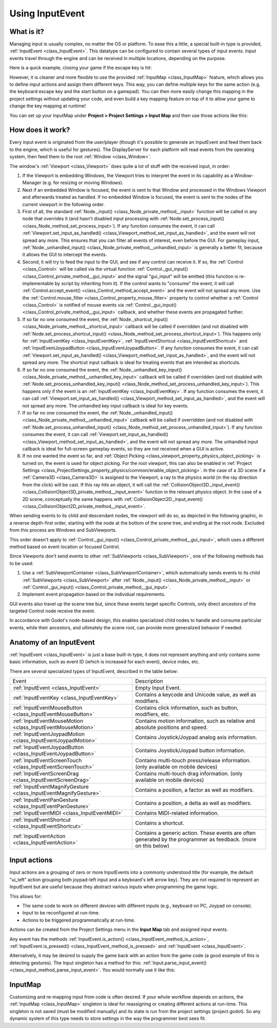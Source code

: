 .. _doc_inputevent:

Using InputEvent
================

What is it?
-----------

Managing input is usually complex, no matter the OS or platform. To ease
this a little, a special built-in type is provided, :ref:`InputEvent <class_InputEvent>`.
This datatype can be configured to contain several types of input
events. Input events travel through the engine and can be received in
multiple locations, depending on the purpose.

Here is a quick example, closing your game if the escape key is hit:

.. tabs::
 .. code-tab:: gdscript GDScript

    func _unhandled_input(event):
        if event is InputEventKey:
            if event.pressed and event.keycode == KEY_ESCAPE:
                get_tree().quit()

 .. code-tab:: csharp

    public override void _UnhandledInput(InputEvent @event)
    {
        if (@event is InputEventKey eventKey)
            if (eventKey.Pressed && eventKey.Keycode == Key.Escape)
                GetTree().Quit();
    }

However, it is cleaner and more flexible to use the provided :ref:`InputMap <class_InputMap>` feature,
which allows you to define input actions and assign them different keys. This way,
you can define multiple keys for the same action (e.g. the keyboard escape key and the start button on a gamepad).
You can then more easily change this mapping in the project settings without updating your code,
and even build a key mapping feature on top of it to allow your game to change the key mapping at runtime!

You can set up your InputMap under **Project > Project Settings > Input Map** and then use those actions like this:

.. tabs::
 .. code-tab:: gdscript GDScript

    func _process(delta):
        if Input.is_action_pressed("ui_right"):
            # Move right.

 .. code-tab:: csharp

    public override void _Process(double delta)
    {
        if (Input.IsActionPressed("ui_right"))
        {
            // Move right.
        }
    }

How does it work?
-----------------

Every input event is originated from the user/player (though it's
possible to generate an InputEvent and feed them back to the engine,
which is useful for gestures). The DisplayServer for each platform will read
events from the operating system, then feed them to the root :ref:`Window <class_Window>`.

The window's :ref:`Viewport <class_Viewport>` does quite a lot of stuff with the
received input, in order:

.. image:: img/input_event_flow.webp

1. If the Viewport is embedding Windows, the Viewport tries to interpret the event in its
   capability as a Window-Manager (e.g. for resizing or moving Windows).
2. Next if an embedded Window is focused, the event is sent to that Window and processed in
   the Windows Viewport and afterwards treated as handled. If no embedded Window is focused,
   the event is sent to the nodes of the current viewport in the following order.
3. First of all, the standard :ref:`Node._input() <class_Node_private_method__input>` function
   will be called in any node that overrides it (and hasn't disabled input processing with :ref:`Node.set_process_input() <class_Node_method_set_process_input>`).
   If any function consumes the event, it can call :ref:`Viewport.set_input_as_handled() <class_Viewport_method_set_input_as_handled>`, and the event will
   not spread any more. This ensures that you can filter all events of interest, even before the GUI.
   For gameplay input, :ref:`Node._unhandled_input() <class_Node_private_method__unhandled_input>` is generally a better fit, because it allows the GUI to intercept the events.
4. Second, it will try to feed the input to the GUI, and see if any
   control can receive it. If so, the :ref:`Control <class_Control>` will be called via the
   virtual function :ref:`Control._gui_input() <class_Control_private_method__gui_input>` and the signal
   "gui_input" will be emitted (this function is re-implementable by
   script by inheriting from it). If the control wants to "consume" the
   event, it will call :ref:`Control.accept_event() <class_Control_method_accept_event>` and the event will
   not spread any more. Use the :ref:`Control.mouse_filter <class_Control_property_mouse_filter>`
   property to control whether a :ref:`Control <class_Control>` is notified
   of mouse events via :ref:`Control._gui_input() <class_Control_private_method__gui_input>`
   callback, and whether these events are propagated further.
5. If so far no one consumed the event, the :ref:`Node._shortcut_input() <class_Node_private_method__shortcut_input>` callback
   will be called if overridden (and not disabled with
   :ref:`Node.set_process_shortcut_input() <class_Node_method_set_process_shortcut_input>`).
   This happens only for :ref:`InputEventKey <class_InputEventKey>`,
   :ref:`InputEventShortcut <class_InputEventShortcut>` and :ref:`InputEventJoypadButton <class_InputEventJoypadButton>`.
   If any function consumes the event, it can call :ref:`Viewport.set_input_as_handled() <class_Viewport_method_set_input_as_handled>`, and the
   event will not spread any more. The shortcut input callback is ideal for treating events that are intended as shortcuts.
6. If so far no one consumed the event, the :ref:`Node._unhandled_key_input() <class_Node_private_method__unhandled_key_input>` callback
   will be called if overridden (and not disabled with
   :ref:`Node.set_process_unhandled_key_input() <class_Node_method_set_process_unhandled_key_input>`).
   This happens only if the event is an :ref:`InputEventKey <class_InputEventKey>`.
   If any function consumes the event, it can call :ref:`Viewport.set_input_as_handled() <class_Viewport_method_set_input_as_handled>`, and the
   event will not spread any more. The unhandled key input callback is ideal for key events.
7. If so far no one consumed the event, the :ref:`Node._unhandled_input() <class_Node_private_method__unhandled_input>` callback
   will be called if overridden (and not disabled with
   :ref:`Node.set_process_unhandled_input() <class_Node_method_set_process_unhandled_input>`).
   If any function consumes the event, it can call :ref:`Viewport.set_input_as_handled() <class_Viewport_method_set_input_as_handled>`, and the
   event will not spread any more. The unhandled input callback is ideal for full-screen gameplay events, so they are not received when a GUI is active.
8. If no one wanted the event so far, and :ref:`Object Picking <class_viewport_property_physics_object_picking>`
   is turned on, the event is used for object picking. For the root viewport, this can also be
   enabled in :ref:`Project Settings <class_ProjectSettings_property_physics/common/enable_object_picking>`.
   In the case of a 3D scene if a :ref:`Camera3D <class_Camera3D>` is assigned to the Viewport, a ray
   to the physics world (in the ray direction from the click) will be cast. If this ray hits an object,
   it will call the :ref:`CollisionObject3D._input_event() <class_CollisionObject3D_private_method__input_event>`
   function in the relevant physics object.
   In the case of a 2D scene, conceptually the same happens with :ref:`CollisionObject2D._input_event() <class_CollisionObject2D_private_method__input_event>`.

When sending events to its child and descendant nodes, the viewport will do so, as depicted in
the following graphic, in a reverse depth-first order, starting with the node at the bottom of
the scene tree, and ending at the root node. Excluded from this process are Windows
and SubViewports.

.. image:: img/input_event_scene_flow.png

This order doesn't apply to :ref:`Control._gui_input() <class_Control_private_method__gui_input>`, which uses
a different method based on event location or focused Control.

Since Viewports don't send events to other :ref:`SubViewports <class_SubViewport>`, one of the following
methods has to be used:

1. Use a :ref:`SubViewportContainer <class_SubViewportContainer>`, which automatically
   sends events to its child :ref:`SubViewports <class_SubViewport>` after
   :ref:`Node._input() <class_Node_private_method__input>` or :ref:`Control._gui_input() <class_Control_private_method__gui_input>`.
2. Implement event propagation based on the individual requirements.

GUI events also travel up the scene tree but, since these events target
specific Controls, only direct ancestors of the targeted Control node receive the event.

In accordance with Godot's node-based design, this enables
specialized child nodes to handle and consume particular events, while
their ancestors, and ultimately the scene root, can provide more
generalized behavior if needed.

Anatomy of an InputEvent
------------------------

:ref:`InputEvent <class_InputEvent>` is just a base built-in type, it does not represent
anything and only contains some basic information, such as event ID
(which is increased for each event), device index, etc.

There are several specialized types of InputEvent, described in the table below:

+-------------------------------------------------------------------+-----------------------------------------+
| Event                                                             | Description                             |
+-------------------------------------------------------------------+-----------------------------------------+
| :ref:`InputEvent <class_InputEvent>`                              | Empty Input Event.                      |
+-------------------------------------------------------------------+-----------------------------------------+
| :ref:`InputEventKey <class_InputEventKey>`                        | Contains a keycode and Unicode value,   |
|                                                                   | as well as modifiers.                   |
+-------------------------------------------------------------------+-----------------------------------------+
| :ref:`InputEventMouseButton <class_InputEventMouseButton>`        | Contains click information, such as     |
|                                                                   | button, modifiers, etc.                 |
+-------------------------------------------------------------------+-----------------------------------------+
| :ref:`InputEventMouseMotion <class_InputEventMouseMotion>`        | Contains motion information, such as    |
|                                                                   | relative and absolute positions and     |
|                                                                   | speed.                                  |
+-------------------------------------------------------------------+-----------------------------------------+
| :ref:`InputEventJoypadMotion <class_InputEventJoypadMotion>`      | Contains Joystick/Joypad analog axis    |
|                                                                   | information.                            |
+-------------------------------------------------------------------+-----------------------------------------+
| :ref:`InputEventJoypadButton <class_InputEventJoypadButton>`      | Contains Joystick/Joypad button         |
|                                                                   | information.                            |
+-------------------------------------------------------------------+-----------------------------------------+
| :ref:`InputEventScreenTouch <class_InputEventScreenTouch>`        | Contains multi-touch press/release      |
|                                                                   | information. (only available on mobile  |
|                                                                   | devices)                                |
+-------------------------------------------------------------------+-----------------------------------------+
| :ref:`InputEventScreenDrag <class_InputEventScreenDrag>`          | Contains multi-touch drag information.  |
|                                                                   | (only available on mobile devices)      |
+-------------------------------------------------------------------+-----------------------------------------+
| :ref:`InputEventMagnifyGesture <class_InputEventMagnifyGesture>`  | Contains a position, a factor as well   |
|                                                                   | as modifiers.                           |
+-------------------------------------------------------------------+-----------------------------------------+
| :ref:`InputEventPanGesture <class_InputEventPanGesture>`          | Contains a position, a delta as well as |
|                                                                   | modifiers.                              |
+-------------------------------------------------------------------+-----------------------------------------+
| :ref:`InputEventMIDI <class_InputEventMIDI>`                      | Contains MIDI-related information.      |
+-------------------------------------------------------------------+-----------------------------------------+
| :ref:`InputEventShortcut <class_InputEventShortcut>`              | Contains a shortcut.                    |
+-------------------------------------------------------------------+-----------------------------------------+
| :ref:`InputEventAction <class_InputEventAction>`                  | Contains a generic action. These events |
|                                                                   | are often generated by the programmer   |
|                                                                   | as feedback. (more on this below)       |
+-------------------------------------------------------------------+-----------------------------------------+

.. _doc_input_actions:

Input actions
-------------

Input actions are a grouping of zero or more InputEvents into a commonly
understood title (for example, the default "ui_left" action grouping both joypad-left input and a keyboard's left arrow key). They are not required to represent an
InputEvent but are useful because they abstract various inputs when
programming the game logic.

This allows for:

-  The same code to work on different devices with different inputs (e.g.,
   keyboard on PC, Joypad on console).
-  Input to be reconfigured at run-time.
-  Actions to be triggered programmatically at run-time.

Actions can be created from the Project Settings menu in the **Input Map**
tab and assigned input events.

Any event has the methods :ref:`InputEvent.is_action() <class_InputEvent_method_is_action>`,
:ref:`InputEvent.is_pressed() <class_InputEvent_method_is_pressed>` and :ref:`InputEvent <class_InputEvent>`.

Alternatively, it may be desired to supply the game back with an action
from the game code (a good example of this is detecting gestures).
The Input singleton has a method for this:
:ref:`Input.parse_input_event() <class_input_method_parse_input_event>`. You would normally use it like this:

.. tabs::
 .. code-tab:: gdscript GDScript

    var ev = InputEventAction.new()
    # Set as ui_left, pressed.
    ev.action = "ui_left"
    ev.pressed = true
    # Feedback.
    Input.parse_input_event(ev)

 .. code-tab:: csharp

    var ev = new InputEventAction();
    // Set as ui_left, pressed.
    ev.Action = "ui_left";
    ev.Pressed = true;
    // Feedback.
    Input.ParseInputEvent(ev);


.. seealso::

   See :ref:`doc_first_3d_game_input_actions` for a tutorial on adding input
   actions in the project settings.

InputMap
--------

Customizing and re-mapping input from code is often desired. If your
whole workflow depends on actions, the :ref:`InputMap <class_InputMap>` singleton is
ideal for reassigning or creating different actions at run-time. This
singleton is not saved (must be modified manually) and its state is run
from the project settings (project.godot). So any dynamic system of this
type needs to store settings in the way the programmer best sees fit.
